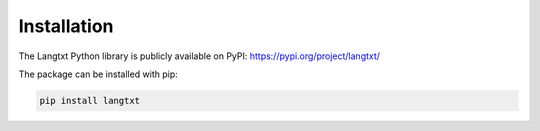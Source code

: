 Installation
============================================

The Langtxt Python library is publicly available on PyPI: https://pypi.org/project/langtxt/

The package can be installed with pip:

.. code-block:: bash

    pip install langtxt
